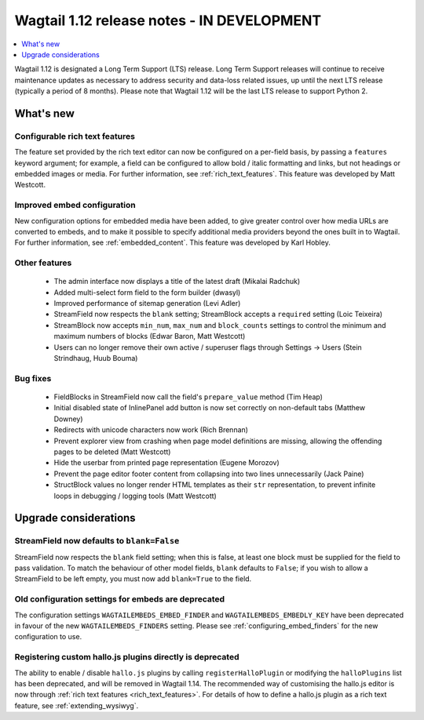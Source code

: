===========================================
Wagtail 1.12 release notes - IN DEVELOPMENT
===========================================

.. contents::
    :local:
    :depth: 1


Wagtail 1.12 is designated a Long Term Support (LTS) release. Long Term Support releases will continue to receive maintenance updates as necessary to address security and data-loss related issues, up until the next LTS release (typically a period of 8 months). Please note that Wagtail 1.12 will be the last LTS release to support Python 2.


What's new
==========

Configurable rich text features
~~~~~~~~~~~~~~~~~~~~~~~~~~~~~~~

The feature set provided by the rich text editor can now be configured on a per-field basis, by passing a ``features`` keyword argument; for example, a field can be configured to allow bold / italic formatting and links, but not headings or embedded images or media. For further information, see :ref:`rich_text_features`. This feature was developed by Matt Westcott.

Improved embed configuration
~~~~~~~~~~~~~~~~~~~~~~~~~~~~

New configuration options for embedded media have been added, to give greater control over how media URLs are converted to embeds, and to make it possible to specify additional media providers beyond the ones built in to Wagtail. For further information, see :ref:`embedded_content`. This feature was developed by Karl Hobley.

Other features
~~~~~~~~~~~~~~

 * The admin interface now displays a title of the latest draft (Mikalai Radchuk)
 * Added multi-select form field to the form builder (dwasyl)
 * Improved performance of sitemap generation (Levi Adler)
 * StreamField now respects the ``blank`` setting; StreamBlock accepts a ``required`` setting (Loic Teixeira)
 * StreamBlock now accepts ``min_num``, ``max_num`` and ``block_counts`` settings to control the minimum and maximum numbers of blocks (Edwar Baron, Matt Westcott)
 * Users can no longer remove their own active / superuser flags through Settings -> Users (Stein Strindhaug, Huub Bouma)

Bug fixes
~~~~~~~~~

 * FieldBlocks in StreamField now call the field's ``prepare_value`` method (Tim Heap)
 * Initial disabled state of InlinePanel add button is now set correctly on non-default tabs (Matthew Downey)
 * Redirects with unicode characters now work (Rich Brennan)
 * Prevent explorer view from crashing when page model definitions are missing, allowing the offending pages to be deleted (Matt Westcott)
 * Hide the userbar from printed page representation (Eugene Morozov)
 * Prevent the page editor footer content from collapsing into two lines unnecessarily (Jack Paine)
 * StructBlock values no longer render HTML templates as their ``str`` representation, to prevent infinite loops in debugging / logging tools (Matt Westcott)

Upgrade considerations
======================

StreamField now defaults to ``blank=False`` 
~~~~~~~~~~~~~~~~~~~~~~~~~~~~~~~~~~~~~~~~~~~

StreamField now respects the ``blank`` field setting; when this is false, at least one block must be supplied for the field to pass validation. To match the behaviour of other model fields, ``blank`` defaults to ``False``; if you wish to allow a StreamField to be left empty, you must now add ``blank=True`` to the field.


Old configuration settings for embeds are deprecated
~~~~~~~~~~~~~~~~~~~~~~~~~~~~~~~~~~~~~~~~~~~~~~~~~~~~

The configuration settings ``WAGTAILEMBEDS_EMBED_FINDER`` and ``WAGTAILEMBEDS_EMBEDLY_KEY`` have been deprecated in favour of the new ``WAGTAILEMBEDS_FINDERS`` setting. Please see :ref:`configuring_embed_finders` for the new configuration to use.

Registering custom hallo.js plugins directly is deprecated
~~~~~~~~~~~~~~~~~~~~~~~~~~~~~~~~~~~~~~~~~~~~~~~~~~~~~~~~~~

The ability to enable / disable ``hallo.js`` plugins by calling ``registerHalloPlugin`` or modifying the ``halloPlugins`` list has been deprecated, and will be removed in Wagtail 1.14. The recommended way of customising the hallo.js editor is now through :ref:`rich text features <rich_text_features>`. For details of how to define a hallo.js plugin as a rich text feature, see :ref:`extending_wysiwyg`.

